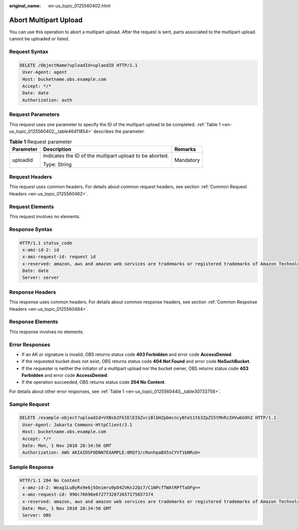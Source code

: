 :original_name: en-us_topic_0125560402.html

.. _en-us_topic_0125560402:

Abort Multipart Upload
======================

You can use this operation to abort a multipart upload. After the request is sent, parts associated to the multipart upload cannot be uploaded or listed.

Request Syntax
--------------

.. code-block:: text

   DELETE /ObjectName?uploadId=uplaodID HTTP/1.1
    User-Agent: agent
    Host: bucketname.obs.example.com
    Accept: */*
    Date: date
    Authorization: auth

Request Parameters
------------------

This request uses one parameter to specify the ID of the multipart upload to be completed. :ref:`Table 1 <en-us_topic_0125560402__table46411854>` describes the parameter.

.. _en-us_topic_0125560402__table46411854:

.. table:: **Table 1** Request parameter

   +-----------------------+---------------------------------------------------------+-----------------------+
   | Parameter             | Description                                             | Remarks               |
   +=======================+=========================================================+=======================+
   | uploadId              | Indicates the ID of the multipart upload to be aborted. | Mandatory             |
   |                       |                                                         |                       |
   |                       | Type: String                                            |                       |
   +-----------------------+---------------------------------------------------------+-----------------------+

Request Headers
---------------

This request uses common headers. For details about common request headers, see section :ref:`Common Request Headers <en-us_topic_0125560462>`.

Request Elements
----------------

This request involves no elements.

Response Syntax
---------------

.. code-block::

   HTTP/1.1 status_code
    x-amz-id-2: id
    x-amz-request-id: request id
    x-reserved: amazon, aws and amazon web services are trademarks or registered trademarks of Amazon Technologies, Inc
    Date: date
    Server: server

Response Headers
----------------

This response uses common headers. For details about common response headers, see section :ref:`Common Response Headers <en-us_topic_0125560484>`.

Response Elements
-----------------

This response involves no elements.

Error Responses
---------------

-  If an AK or signature is invalid, OBS returns status code **403 Forbidden** and error code **AccessDenied**.
-  If the requested bucket does not exist, OBS returns status code **404 Not Found** and error code **NoSuchBucket**.
-  If the requester is neither the initiator of a multipart upload nor the bucket owner, OBS returns status code **403 Forbidden** and error code **AccessDenied**.
-  If the operation succeeded, OBS returns status code **204 No Content**.

For details about other error responses, see :ref:`Table 1 <en-us_topic_0125560440__table30733758>`.

Sample Request
--------------

.. code-block:: text

   DELETE /example-object?uploadId=VXBsb2FkIElEIGZvciBlbHZpbmcncyBteS1tb3ZpZS5tMnRzIHVwbG9hZ HTTP/1.1
    User-Agent: Jakarta Commons-HttpClient/3.1
    Host: bucketname.obs.example.com
    Accept: */*
    Date: Mon, 1 Nov 2010 20:34:56 GMT
    Authorization: AWS AKIAIOSFODNN7EXAMPLE:0RQf3/cRonhpaBX5sCYVf1bNRuU=

Sample Response
---------------

.. code-block::

   HTTP/1.1 204 No Content
    x-amz-id-2: Weag1LuByRx9e6j5Onimru9pO4ZVKnJ2Qz7/C1NPcfTWAtRPfTaOFg==
    x-amz-request-id: 996c76696e6727732072657175657374
    x-reserved: amazon, aws and amazon web services are trademarks or registered trademarks of Amazon Technologies, Inc
    Date: Mon, 1 Nov 2010 20:34:56 GMT
    Server: OBS
